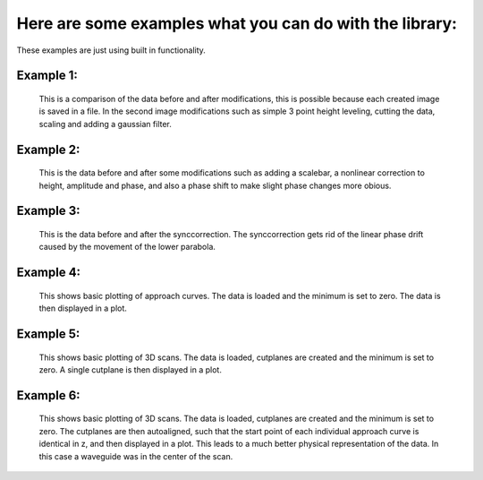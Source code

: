 Here are some examples what you can do with the library:
--------------------------------------------------------

These examples are just using built in functionality.

Example 1:
~~~~~~~~~~

.. figure:: ../docs/images/snom_example_1_comparison.png
   :scale: 70 %
   :alt: Image of the first example code discussed in the how to section.

   This is a comparison of the data before and after modifications, this is possible because each created image is saved in a file.
   In the second image modifications such as simple 3 point height leveling, cutting the data, scaling and adding a gaussian filter.

Example 2:
~~~~~~~~~~

.. figure:: ../docs/images/snom_example_2_comparison.png
   :scale: 100 %
   :alt: Image of the second example code discussed in the how to section.

   This is the data before and after some modifications such as adding a scalebar, a nonlinear correction to height, amplitude and phase,
   and also a phase shift to make slight phase changes more obious.



Example 3:
~~~~~~~~~~

.. figure:: ../docs/images/snom_example_3_comparison.png
   :scale: 80 %
   :alt: Image of the third example code discussed in the how to section.

   This is the data before and after the synccorrection. The synccorrection gets rid of the linear phase drift caused by the movement of the lower parabola.

Example 4:
~~~~~~~~~~

.. figure:: ../docs/images/approachcurve_example_1.png
   :scale: 80 %
   :alt: Image of the fouth example code discussed in the how to section.

   This shows basic plotting of approach curves. The data is loaded and the minimum is set to zero. The data is then displayed in a plot.

Example 5:
~~~~~~~~~~

.. figure:: ../docs/images/3dscan_example_1.png
   :scale: 70 %
   :alt: Image of the fouth example code discussed in the how to section.

   This shows basic plotting of 3D scans. The data is loaded, cutplanes are created and the minimum is set to zero. A single cutplane is then displayed in a plot.

Example 6:
~~~~~~~~~~

.. figure:: ../docs/images/3dscan_example_1_shifted.png
   :scale: 70 %
   :alt: Image of the fouth example code discussed in the how to section.

   This shows basic plotting of 3D scans. The data is loaded, cutplanes are created and the minimum is set to zero. The cutplanes are then autoaligned,
   such that the start point of each individual approach curve is identical in z, and then displayed in a plot. This leads
   to a much better physical representation of the data. In this case a waveguide was in the center of the scan.


